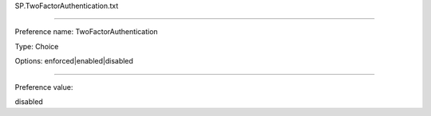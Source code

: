 SP.TwoFactorAuthentication.txt

----------

Preference name: TwoFactorAuthentication

Type: Choice

Options: enforced|enabled|disabled

----------

Preference value: 



disabled

























